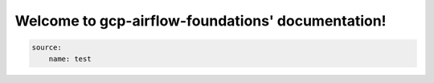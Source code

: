 Welcome to gcp-airflow-foundations' documentation!
==================================================

.. code-block:: yaml

    source:
        name: test